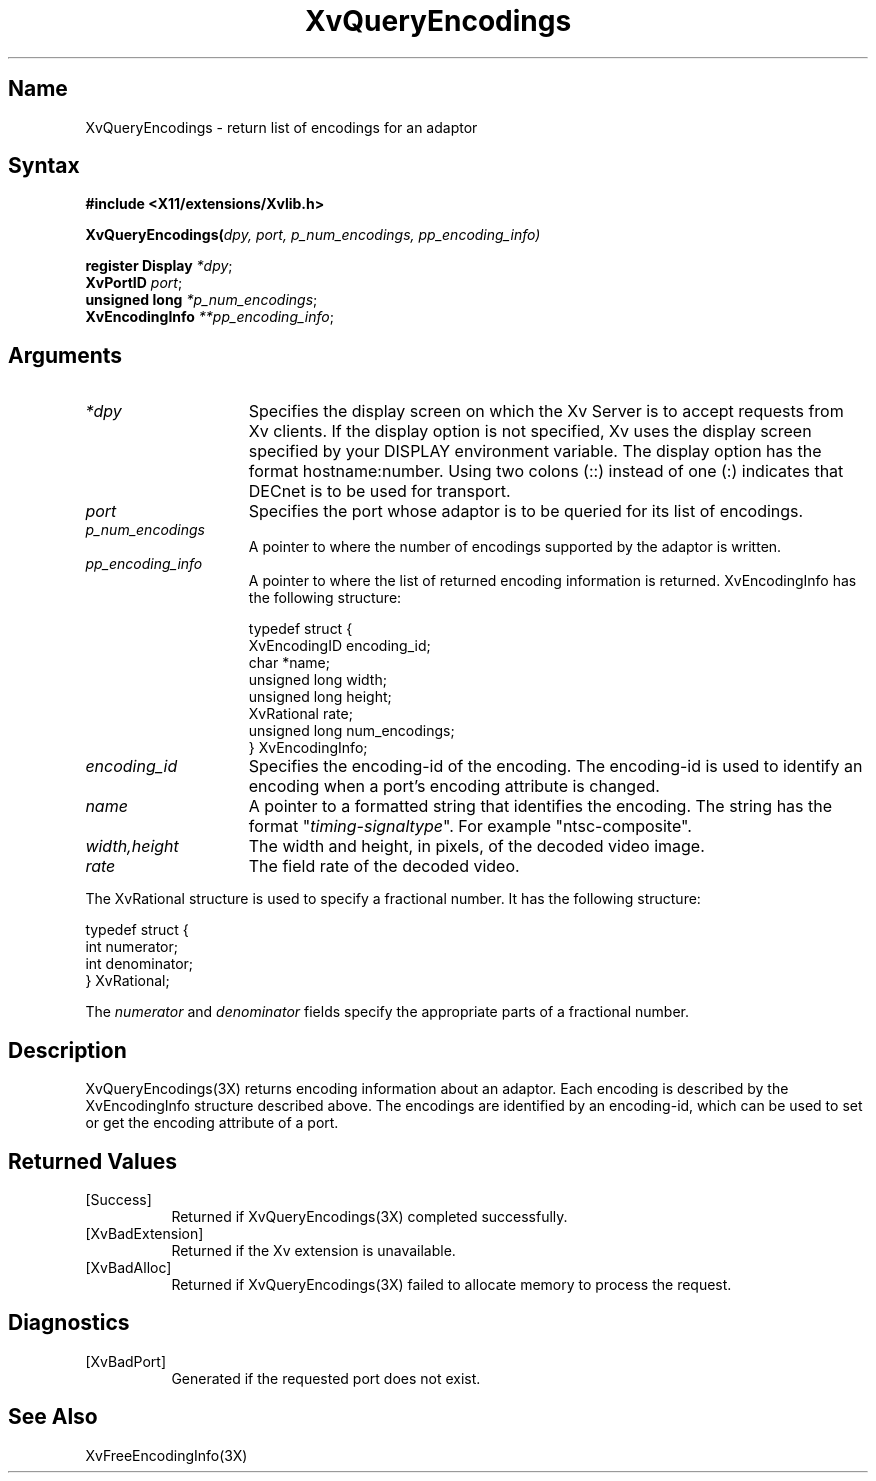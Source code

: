 .TH XvQueryEncodings
.\" $XFree86: xc/doc/man/Xv/XvQueryEncodings.man,v 1.4 1999/03/02 11:49:17 dawes Exp $
.SH Name
XvQueryEncodings \- return list of encodings for an adaptor
.\"
.SH Syntax
.B #include <X11/extensions/Xvlib.h>
.sp 1l
\fBXvQueryEncodings(\fIdpy, port, p_num_encodings, pp_encoding_info)\fR
.sp 1l
\fBregister Display \fI*dpy\fR;
.br
\fBXvPortID \fIport\fR;
.br
\fBunsigned long \fI*p_num_encodings\fR;
.br
\fBXvEncodingInfo \fI**pp_encoding_info\fR;
.\"
.SH Arguments
.IP \fI*dpy\fR 15
Specifies the display screen on which the
Xv Server is to accept requests from Xv clients.  If the
display option is not specified, Xv uses the display screen
specified by your DISPLAY environment variable.  The display
option has the format hostname:number.  Using two colons
(::) instead of one (:) indicates that DECnet is to be used
for transport.
.IP \fIport\fR 15
Specifies the port whose adaptor is to be queried for its
list of encodings.
.IP \fIp_num_encodings\fR 15
A pointer to where the number of encodings supported
by the adaptor is written.
.IP \fIpp_encoding_info\fR 15
A pointer to where the list of returned
encoding information is returned.
XvEncodingInfo has the following structure:
.EX

    typedef struct {
      XvEncodingID encoding_id;
      char *name;
      unsigned long width;
      unsigned long height;
      XvRational rate;
      unsigned long num_encodings;
    } XvEncodingInfo;

.EE
.IP \fIencoding_id\fR 15
Specifies the encoding-id of the encoding.  The encoding-id is used to
identify an encoding when a port's encoding attribute is changed.
.IP \fIname\fR 15
A pointer to a formatted string that identifies the encoding.  The string
has the format "\fItiming-signaltype\fR".  For example "ntsc-composite".
.IP \fIwidth,height\fR 15
The width and height, in pixels, of the decoded video image.
.IP \fIrate\fR 15
The field rate of the decoded video.
.PP
The XvRational structure is used to specify a fractional number.
It has the following structure:
.EX

    typedef struct {
      int numerator;
      int denominator;
    } XvRational;

.EE
The \fInumerator\fP and \fIdenominator\fP fields specify the 
appropriate parts of a fractional number.
.\"
.SH Description
XvQueryEncodings(3X) returns encoding information about an adaptor.  Each
encoding is described by the XvEncodingInfo structure described above.  The 
encodings are identified by an encoding-id, which can be used to set or get
the encoding attribute of a port.
.SH Returned Values
.IP [Success] 8
Returned if XvQueryEncodings(3X) completed successfully.
.IP [XvBadExtension] 8
Returned if the Xv extension is unavailable.
.IP [XvBadAlloc] 8
Returned if XvQueryEncodings(3X) failed to allocate memory to process
the request.
.SH Diagnostics
.IP [XvBadPort] 8
Generated if the requested port does not exist.
.\"
.SH See Also
.\"
XvFreeEncodingInfo(3X)
.br
